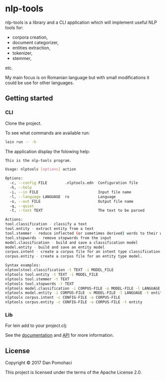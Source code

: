 * nlp-tools
  :PROPERTIES:
  :CUSTOM_ID: nlp-tools
  :END:

nlp-tools is a library and a CLI application which will implement useful NLP tools for:
- corpora creation,
- document categorizer,
- entities extraction,
- tokenizer,
- stemmer,
etc.

My main focus is on Romanian language but with small modifications it could be use for other languages.  


** Getting started

*** CLI

Clone the project.

To see what commands are available run:
#+BEGIN_SRC sh
lein run -- -h
#+END_SRC

The application display the folowing help:
#+BEGIN_SRC sh
This is the nlp-tools program.

Usage: nlptools [options] action

Options:
  -c, --config FILE        .nlptools.edn  Configuration file
  -h, --help
  -i, --in FILE                           Input file name
  -l, --language LANGUAGE  ro             Language
  -o, --out FILE                          Output file name
  -q, --quiet
  -t, --text TEXT                         The text to be parsed

Actions:
tool.classification - classify a text
tool.entity - extract entity from a text
tool.stemmer - reduce inflected (or sometimes derived) words to their word stem 
tool.stopwords - remove stopwords from the input
model.classification - build and save a classification model
model.entity - build and save an entity model
corpus.intent - create a corpus file for an intent type classification model.
corpus.entity - create a corpus file for an entity type model.

Syntax examples:
nlptoolstool.classification -t TEXT -i MODEL_FILE
nlptools tool.entity -t TEXT -i MODEL_FILE
nlptools tool.stemmer -t TEXT
nlptools tool.stopwords -t TEXT
nlptools model.classification -i CORPUS-FILE -o MODEL-FILE -l LANGUAGE
nlptools model.entity -i CORPUS-FILE -o MODEL-FILE -l LANGUAGE -t entity
nlptools corpus.intent -c CONFIG-FILE -o CORPUS-FILE
nlptools corpus.entity -c CONFIG-FILE -o CORPUS-FILE -t entity
#+END_SRC

*** Lib

For lein add to your project.clj:

[[https://clojars.org/dpom/nlptools][https://img.shields.io/clojars/v/dpom/nlptools.svg]]


See the [[https://dpom.github.io/nlp-tools][documentation]]  and [[https://dpom.github.io/nlp-tools/api/index.html][API]] for more information.

** License

Copyright © 2017 Dan Pomohaci

This project is licensed under the terms of the  Apache License 2.0.
